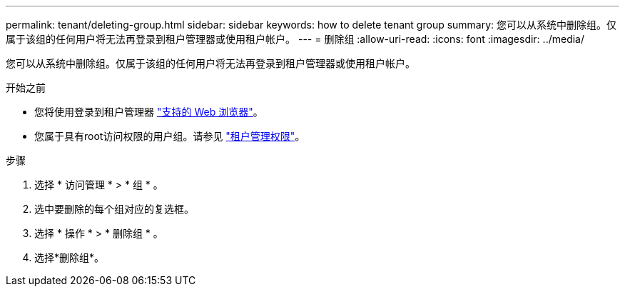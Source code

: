 ---
permalink: tenant/deleting-group.html 
sidebar: sidebar 
keywords: how to delete tenant group 
summary: 您可以从系统中删除组。仅属于该组的任何用户将无法再登录到租户管理器或使用租户帐户。 
---
= 删除组
:allow-uri-read: 
:icons: font
:imagesdir: ../media/


[role="lead"]
您可以从系统中删除组。仅属于该组的任何用户将无法再登录到租户管理器或使用租户帐户。

.开始之前
* 您将使用登录到租户管理器 link:../admin/web-browser-requirements.html["支持的 Web 浏览器"]。
* 您属于具有root访问权限的用户组。请参见 link:tenant-management-permissions.html["租户管理权限"]。


.步骤
. 选择 * 访问管理 * > * 组 * 。
. 选中要删除的每个组对应的复选框。
. 选择 * 操作 * > * 删除组 * 。
. 选择*删除组*。

